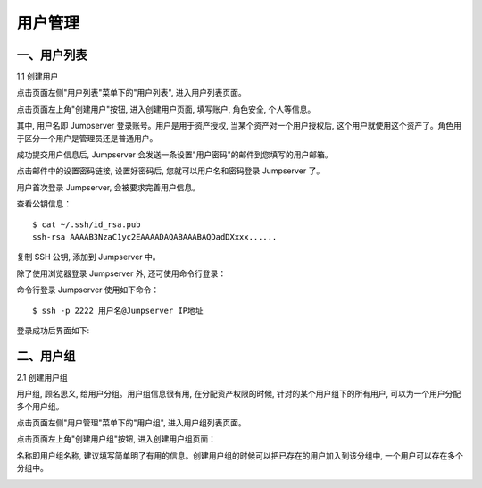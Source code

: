 用户管理
=============

一、用户列表
```````````````````

1.1 创建用户

点击页面左侧"用户列表"菜单下的"用户列表", 进入用户列表页面。

.. image:: _static/img/admin_users_user_list.jpg

点击页面左上角"创建用户"按钮, 进入创建用户页面, 填写账户, 角色安全, 个人等信息。

其中, 用户名即 Jumpserver 登录账号。用户是用于资产授权, 当某个资产对一个用户授权后, 这个用户就使用这个资产了。角色用于区分一个用户是管理员还是普通用户。

.. image:: _static/img/admin_users_user_create.jpg

成功提交用户信息后, Jumpserver 会发送一条设置"用户密码"的邮件到您填写的用户邮箱。

点击邮件中的设置密码链接, 设置好密码后, 您就可以用户名和密码登录 Jumpserver 了。

用户首次登录 Jumpserver, 会被要求完善用户信息。

查看公钥信息：

::

    $ cat ~/.ssh/id_rsa.pub
    ssh-rsa AAAAB3NzaC1yc2EAAAADAQABAAABAQDadDXxxx......

复制 SSH 公钥, 添加到 Jumpserver 中。

.. image:: _static/img/set_ssh_key.jpg


除了使用浏览器登录 Jumpserver 外, 还可使用命令行登录：

命令行登录 Jumpserver 使用如下命令：

::

    $ ssh -p 2222 用户名@Jumpserver IP地址

登录成功后界面如下:

.. image:: _static/img/coco_success.jpg

二、用户组
````````````````

2.1 创建用户组

用户组, 顾名思义, 给用户分组。用户组信息很有用, 在分配资产权限的时候, 针对的某个用户组下的所有用户, 可以为一个用户分配多个用户组。

点击页面左侧"用户管理"菜单下的"用户组", 进入用户组列表页面。

.. image:: _static/img/admin_user_group_list.jpg

点击页面左上角"创建用户组"按钮, 进入创建用户组页面：

名称即用户组名称, 建议填写简单明了有用的信息。创建用户组的时候可以把已存在的用户加入到该分组中, 一个用户可以存在多个分组中。

.. image:: _static/img/admin_user_group_create.jpg
